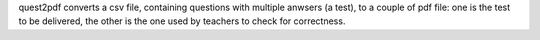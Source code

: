 quest2pdf converts a csv file, containing questions with multiple anwsers (a test), to a couple of pdf file: one is the test to be delivered, the other is the one used by teachers to check for correctness.

